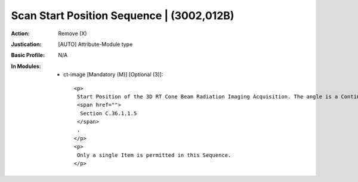 ------------------------------------------
Scan Start Position Sequence | (3002,012B)
------------------------------------------
:Action: Remove (X)
:Justication: [AUTO] Attribute-Module type
:Basic Profile: N/A
:In Modules:
   - ct-image [Mandatory (M)] [Optional (3)]::

       <p>
        Start Position of the 3D RT Cone Beam Radiation Imaging Acquisition. The angle is a Continuous Rotation Angle; see
        <span href="">
         Section C.36.1.1.5
        </span>
        .
       </p>
       <p>
        Only a single Item is permitted in this Sequence.
       </p>
